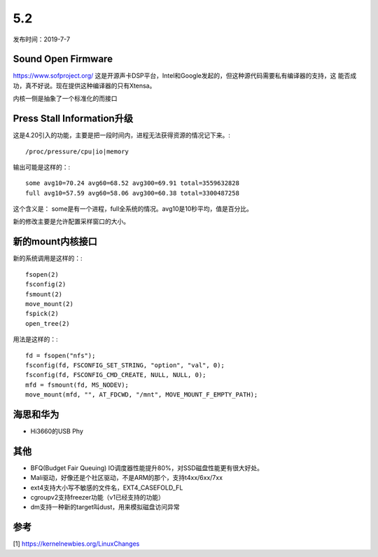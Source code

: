 5.2
****
发布时间：2019-7-7

Sound Open Firmware
===================
https://www.sofproject.org/
这是开源声卡DSP平台，Intel和Google发起的，但这种源代码需要私有编译器的支持，这
能否成功，真不好说。现在提供这种编译器的只有Xtensa。

内核一侧是抽象了一个标准化的而接口

Press Stall Information升级
===========================
这是4.20引入的功能，主要是把一段时间内，进程无法获得资源的情况记下来。::

        /proc/pressure/cpu|io|memory

输出可能是这样的：::

    some avg10=70.24 avg60=68.52 avg300=69.91 total=3559632828
    full avg10=57.59 avg60=58.06 avg300=60.38 total=3300487258

这个含义是：
some是有一个进程，full全系统的情况。avg10是10秒平均，值是百分比。

新的修改主要是允许配置采样窗口的大小。


新的mount内核接口
=================
新的系统调用是这样的：::

        fsopen(2)
        fsconfig(2)
        fsmount(2)
        move_mount(2)
        fspick(2)
        open_tree(2)

用法是这样的：::

        fd = fsopen("nfs");
        fsconfig(fd, FSCONFIG_SET_STRING, "option", "val", 0);
        fsconfig(fd, FSCONFIG_CMD_CREATE, NULL, NULL, 0);
        mfd = fsmount(fd, MS_NODEV);
        move_mount(mfd, "", AT_FDCWD, "/mnt", MOVE_MOUNT_F_EMPTY_PATH);


海思和华为
==========
* Hi3660的USB Phy

其他
====
* BFQ(Budget Fair Queuing) IO调度器性能提升80%，对SSD磁盘性能更有很大好处。
* Mali驱动，好像还是个社区驱动，不是ARM的那个，支持t4xx/6xx/7xx
* ext4支持大小写不敏感的文件名，EXT4_CASEFOLD_FL
* cgroupv2支持freezer功能（v1已经支持的功能）
* dm支持一种新的target叫dust，用来模拟磁盘访问异常

参考
====
[1] https://kernelnewbies.org/LinuxChanges
